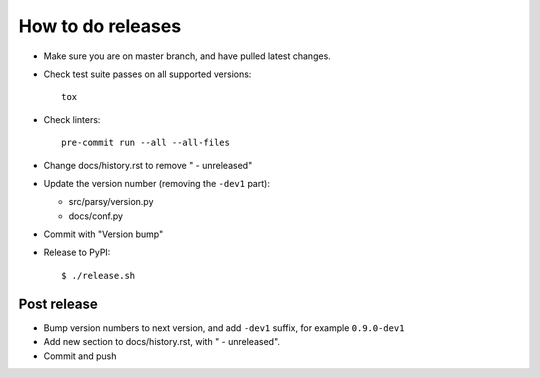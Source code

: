 ==================
How to do releases
==================

* Make sure you are on master branch, and have pulled latest changes.

* Check test suite passes on all supported versions::

    tox

* Check linters::

    pre-commit run --all --all-files

* Change docs/history.rst to remove " - unreleased"

* Update the version number (removing the ``-dev1`` part):

  * src/parsy/version.py
  * docs/conf.py

* Commit with "Version bump"

* Release to PyPI::

    $ ./release.sh


Post release
------------

* Bump version numbers to next version, and add ``-dev1`` suffix, for example
  ``0.9.0-dev1``

* Add new section to docs/history.rst, with " - unreleased".

* Commit and push
